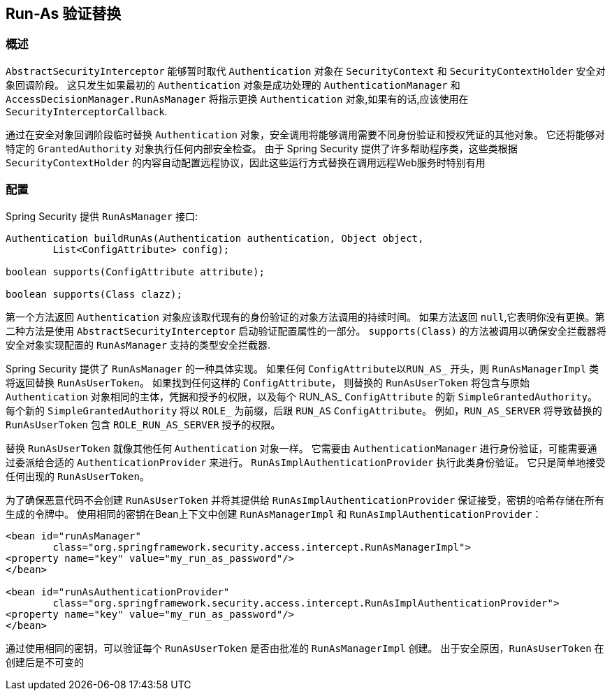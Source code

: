 [[runas]]
== Run-As 验证替换

[[runas-overview]]
=== 概述
`AbstractSecurityInterceptor` 能够暂时取代 `Authentication` 对象在 `SecurityContext` 和 `SecurityContextHolder` 安全对象回调阶段。
这只发生如果最初的 `Authentication` 对象是成功处理的 `AuthenticationManager` 和 `AccessDecisionManager.RunAsManager` 将指示更换 `Authentication` 对象,如果有的话,应该使用在 `SecurityInterceptorCallback`.

通过在安全对象回调阶段临时替换 `Authentication` 对象，安全调用将能够调用需要不同身份验证和授权凭证的其他对象。 它还将能够对特定的 `GrantedAuthority` 对象执行任何内部安全检查。
由于 Spring Security 提供了许多帮助程序类，这些类根据 `SecurityContextHolder` 的内容自动配置远程协议，因此这些运行方式替换在调用远程Web服务时特别有用

[[runas-config]]
=== 配置
Spring Security 提供 `RunAsManager` 接口:

[source,java]
----
Authentication buildRunAs(Authentication authentication, Object object,
	List<ConfigAttribute> config);

boolean supports(ConfigAttribute attribute);

boolean supports(Class clazz);
----

第一个方法返回 `Authentication` 对象应该取代现有的身份验证的对象方法调用的持续时间。
如果方法返回 `null`,它表明你没有更换。第二种方法是使用 `AbstractSecurityInterceptor` 启动验证配置属性的一部分。 `supports(Class)` 的方法被调用以确保安全拦截器将安全对象实现配置的 `RunAsManager` 支持的类型安全拦截器.

Spring Security 提供了 `RunAsManager` 的一种具体实现。 如果任何 `ConfigAttribute以RUN_AS_` 开头，则 `RunAsManagerImpl` 类将返回替换 `RunAsUserToken`。 如果找到任何这样的 `ConfigAttribute`，
则替换的 `RunAsUserToken` 将包含与原始 `Authentication` 对象相同的主体，凭据和授予的权限，以及每个 RUN_AS_ `ConfigAttribute` 的新 `SimpleGrantedAuthority`。 每个新的 `SimpleGrantedAuthority` 将以 `ROLE_` 为前缀，后跟 `RUN_AS` `ConfigAttribute`。 例如，`RUN_AS_SERVER` 将导致替换的 `RunAsUserToken` 包含 `ROLE_RUN_AS_SERVER` 授予的权限。

替换 `RunAsUserToken` 就像其他任何 `Authentication` 对象一样。 它需要由 `AuthenticationManager` 进行身份验证，可能需要通过委派给合适的 `AuthenticationProvider` 来进行。 `RunAsImplAuthenticationProvider` 执行此类身份验证。 它只是简单地接受任何出现的 `RunAsUserToken`。

为了确保恶意代码不会创建 `RunAsUserToken` 并将其提供给 `RunAsImplAuthenticationProvider` 保证接受，密钥的哈希存储在所有生成的令牌中。 使用相同的密钥在Bean上下文中创建 `RunAsManagerImpl` 和 `RunAsImplAuthenticationProvider`：

[source,xml]
----

<bean id="runAsManager"
	class="org.springframework.security.access.intercept.RunAsManagerImpl">
<property name="key" value="my_run_as_password"/>
</bean>

<bean id="runAsAuthenticationProvider"
	class="org.springframework.security.access.intercept.RunAsImplAuthenticationProvider">
<property name="key" value="my_run_as_password"/>
</bean>
----



通过使用相同的密钥，可以验证每个 `RunAsUserToken` 是否由批准的 `RunAsManagerImpl` 创建。 出于安全原因，`RunAsUserToken` 在创建后是不可变的